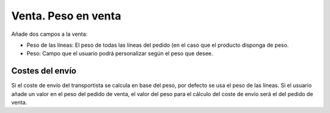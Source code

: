 ====================
Venta. Peso en venta
====================

Añade dos campos a la venta:

* Peso de las líneas: El peso de todas las líneas del pedido (en el caso que el producto
  disponga de peso.
* Peso: Campo que el usuario podrá personalizar según el peso que desee.

Costes del envío
----------------

Si el coste de envío del transportista se calcula en base del peso, por defecto se usa
el peso de las líneas. Si el usuario añade un valor en el peso del pedido de venta,
el valor del peso para el cálculo del coste de envío será el del pedido de venta.
